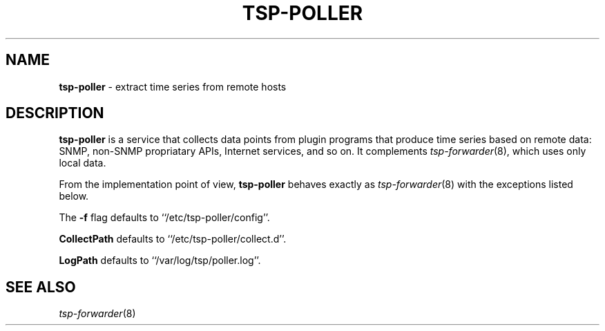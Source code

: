 ." Copyright 2014 The Sporting Exchange Limited. All rights reserved.
." Use of this source code is governed by a free license that can be
." found in the LICENSE file.
.TH TSP-POLLER 8
.SH NAME
.B tsp-poller
- extract time series from remote hosts
.P
.SH DESCRIPTION
.B tsp-poller
is a service that collects data points from plugin programs that produce time
series based on remote data: SNMP, non-SNMP propriatary APIs, Internet services,
and so on. It complements
.IR tsp-forwarder (8) "" ,
which uses only local data.
.P
From the implementation point of view,
.B tsp-poller
behaves exactly as
.IR tsp-forwarder (8)
with the exceptions listed below.
.P
The
.B -f
flag defaults to ``/etc/tsp-poller/config''.
.P
.B CollectPath
defaults to ``/etc/tsp-poller/collect.d''.
.P
.B LogPath
defaults to ``/var/log/tsp/poller.log''.
.P
.SH SEE ALSO
.IR tsp-forwarder (8)
